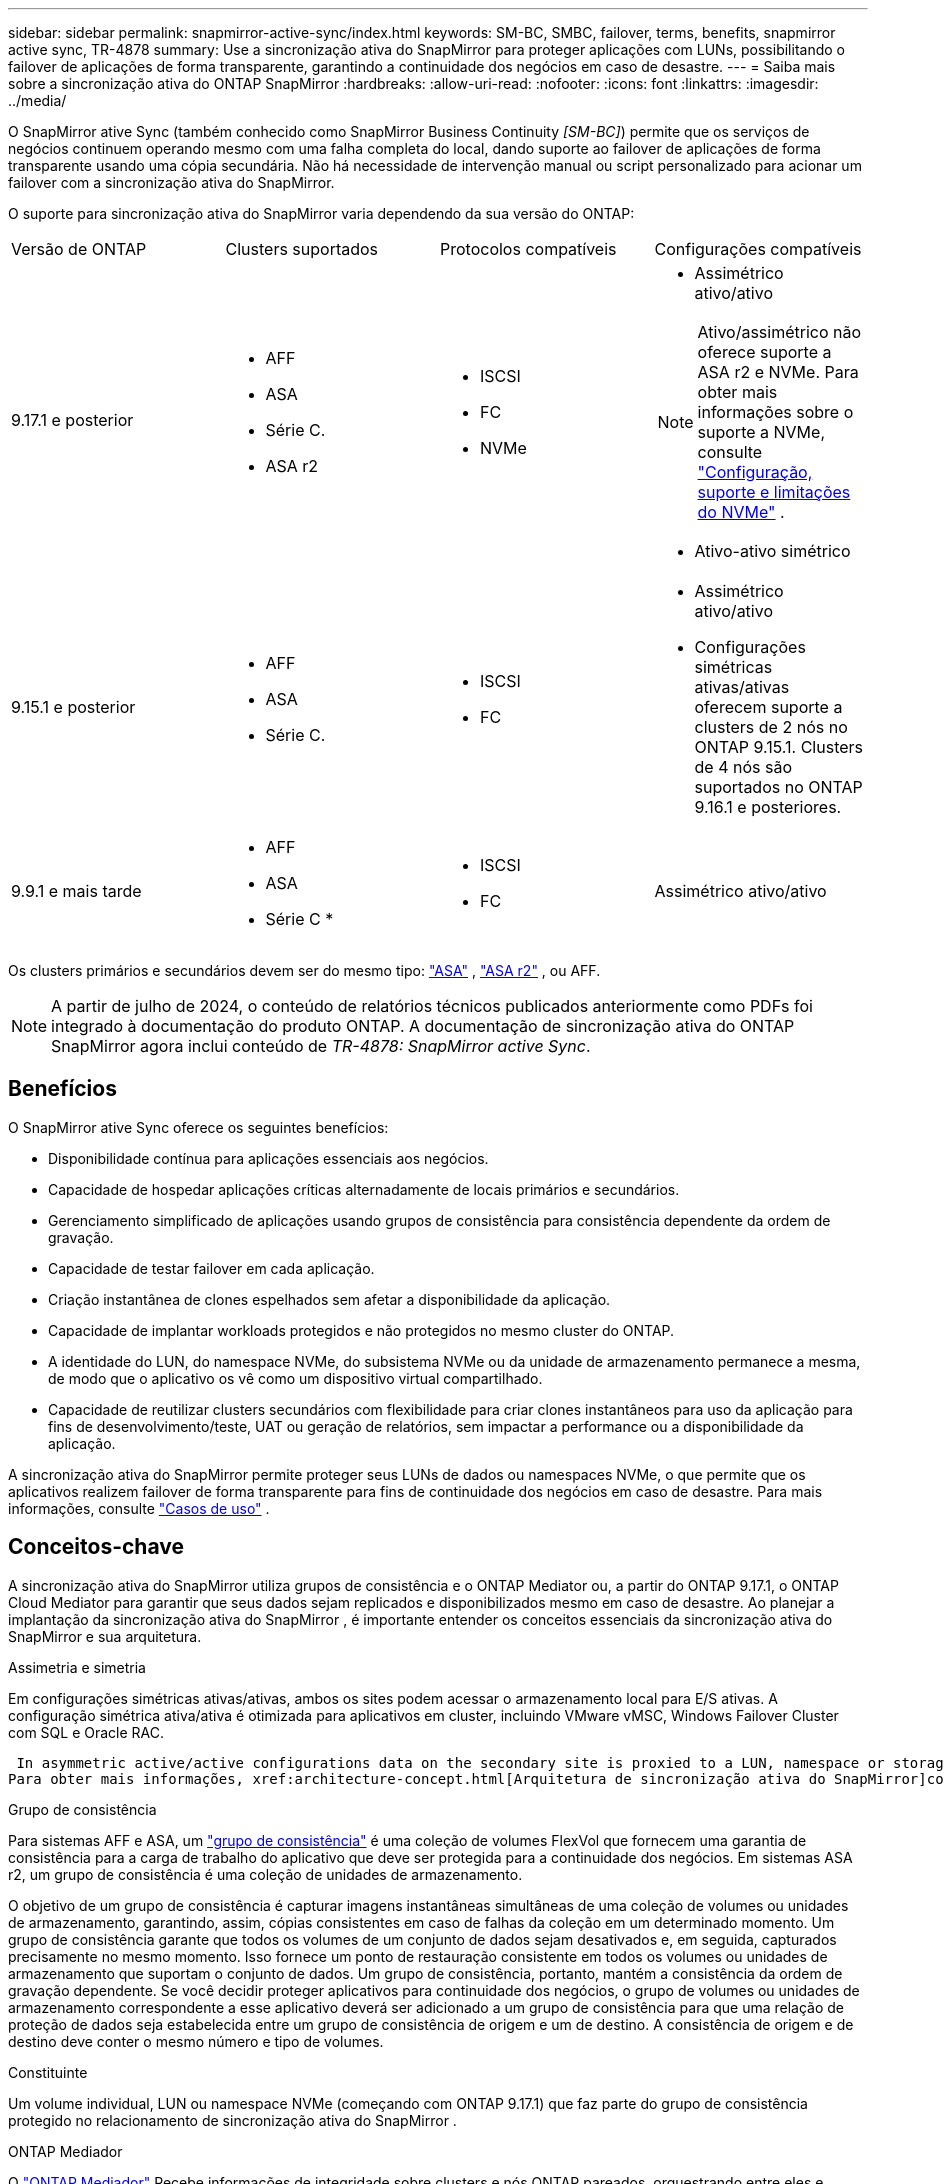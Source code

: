 ---
sidebar: sidebar 
permalink: snapmirror-active-sync/index.html 
keywords: SM-BC, SMBC, failover, terms, benefits, snapmirror active sync, TR-4878 
summary: Use a sincronização ativa do SnapMirror para proteger aplicações com LUNs, possibilitando o failover de aplicações de forma transparente, garantindo a continuidade dos negócios em caso de desastre. 
---
= Saiba mais sobre a sincronização ativa do ONTAP SnapMirror
:hardbreaks:
:allow-uri-read: 
:nofooter: 
:icons: font
:linkattrs: 
:imagesdir: ../media/


[role="lead"]
O SnapMirror ative Sync (também conhecido como SnapMirror Business Continuity _[SM-BC]_) permite que os serviços de negócios continuem operando mesmo com uma falha completa do local, dando suporte ao failover de aplicações de forma transparente usando uma cópia secundária. Não há necessidade de intervenção manual ou script personalizado para acionar um failover com a sincronização ativa do SnapMirror.

O suporte para sincronização ativa do SnapMirror varia dependendo da sua versão do ONTAP:

[cols="4*"]
|===


| Versão de ONTAP | Clusters suportados | Protocolos compatíveis | Configurações compatíveis 


| 9.17.1 e posterior  a| 
* AFF
* ASA
* Série C.
* ASA r2

 a| 
* ISCSI
* FC
* NVMe

 a| 
* Assimétrico ativo/ativo



NOTE: Ativo/assimétrico não oferece suporte a ASA r2 e NVMe. Para obter mais informações sobre o suporte a NVMe, consulte link:../nvme/support-limitations.html["Configuração, suporte e limitações do NVMe"] .

* Ativo-ativo simétrico




| 9.15.1 e posterior  a| 
* AFF
* ASA
* Série C.

 a| 
* ISCSI
* FC

 a| 
* Assimétrico ativo/ativo
* Configurações simétricas ativas/ativas oferecem suporte a clusters de 2 nós no ONTAP 9.15.1. Clusters de 4 nós são suportados no ONTAP 9.16.1 e posteriores.




| 9.9.1 e mais tarde  a| 
* AFF
* ASA
* Série C *

 a| 
* ISCSI
* FC

 a| 
Assimétrico ativo/ativo

|===
Os clusters primários e secundários devem ser do mesmo tipo: link:../san-admin/learn-about-asa.html["ASA"] , link:https://docs.netapp.com/us-en/asa-r2/get-started/learn-about.html["ASA r2"^] , ou AFF.


NOTE: A partir de julho de 2024, o conteúdo de relatórios técnicos publicados anteriormente como PDFs foi integrado à documentação do produto ONTAP. A documentação de sincronização ativa do ONTAP SnapMirror agora inclui conteúdo de _TR-4878: SnapMirror active Sync_.



== Benefícios

O SnapMirror ative Sync oferece os seguintes benefícios:

* Disponibilidade contínua para aplicações essenciais aos negócios.
* Capacidade de hospedar aplicações críticas alternadamente de locais primários e secundários.
* Gerenciamento simplificado de aplicações usando grupos de consistência para consistência dependente da ordem de gravação.
* Capacidade de testar failover em cada aplicação.
* Criação instantânea de clones espelhados sem afetar a disponibilidade da aplicação.
* Capacidade de implantar workloads protegidos e não protegidos no mesmo cluster do ONTAP.
* A identidade do LUN, do namespace NVMe, do subsistema NVMe ou da unidade de armazenamento permanece a mesma, de modo que o aplicativo os vê como um dispositivo virtual compartilhado.
* Capacidade de reutilizar clusters secundários com flexibilidade para criar clones instantâneos para uso da aplicação para fins de desenvolvimento/teste, UAT ou geração de relatórios, sem impactar a performance ou a disponibilidade da aplicação.


A sincronização ativa do SnapMirror permite proteger seus LUNs de dados ou namespaces NVMe, o que permite que os aplicativos realizem failover de forma transparente para fins de continuidade dos negócios em caso de desastre. Para mais informações, consulte link:use-cases-concept.html["Casos de uso"] .



== Conceitos-chave

A sincronização ativa do SnapMirror utiliza grupos de consistência e o ONTAP Mediator ou, a partir do ONTAP 9.17.1, o ONTAP Cloud Mediator para garantir que seus dados sejam replicados e disponibilizados mesmo em caso de desastre. Ao planejar a implantação da sincronização ativa do SnapMirror , é importante entender os conceitos essenciais da sincronização ativa do SnapMirror e sua arquitetura.

.Assimetria e simetria
Em configurações simétricas ativas/ativas, ambos os sites podem acessar o armazenamento local para E/S ativas. A configuração simétrica ativa/ativa é otimizada para aplicativos em cluster, incluindo VMware vMSC, Windows Failover Cluster com SQL e Oracle RAC.

 In asymmetric active/active configurations data on the secondary site is proxied to a LUN, namespace or storage unit.
Para obter mais informações, xref:architecture-concept.html[Arquitetura de sincronização ativa do SnapMirror]consulte .

.Grupo de consistência
Para sistemas AFF e ASA, um link:../consistency-groups/index.html["grupo de consistência"] é uma coleção de volumes FlexVol que fornecem uma garantia de consistência para a carga de trabalho do aplicativo que deve ser protegida para a continuidade dos negócios. Em sistemas ASA r2, um grupo de consistência é uma coleção de unidades de armazenamento.

O objetivo de um grupo de consistência é capturar imagens instantâneas simultâneas de uma coleção de volumes ou unidades de armazenamento, garantindo, assim, cópias consistentes em caso de falhas da coleção em um determinado momento. Um grupo de consistência garante que todos os volumes de um conjunto de dados sejam desativados e, em seguida, capturados precisamente no mesmo momento. Isso fornece um ponto de restauração consistente em todos os volumes ou unidades de armazenamento que suportam o conjunto de dados. Um grupo de consistência, portanto, mantém a consistência da ordem de gravação dependente. Se você decidir proteger aplicativos para continuidade dos negócios, o grupo de volumes ou unidades de armazenamento correspondente a esse aplicativo deverá ser adicionado a um grupo de consistência para que uma relação de proteção de dados seja estabelecida entre um grupo de consistência de origem e um de destino. A consistência de origem e de destino deve conter o mesmo número e tipo de volumes.

.Constituinte
Um volume individual, LUN ou namespace NVMe (começando com ONTAP 9.17.1) que faz parte do grupo de consistência protegido no relacionamento de sincronização ativa do SnapMirror .

.ONTAP Mediador
O link:../mediator/index.html["ONTAP Mediador"] Recebe informações de integridade sobre clusters e nós ONTAP pareados, orquestrando entre eles e determinando se cada nó/cluster está íntegro e em execução. O Mediador ONTAP fornece informações de integridade sobre:

* Clusters peer ONTAP
* Nós de cluster de peer ONTAP
* Grupos de consistência (que definem as unidades de failover em uma relação de sincronização ativa do SnapMirror); para cada grupo de consistência, as seguintes informações são fornecidas:
+
** Estado de replicação: Não inicializado, em Sincronizar ou fora de Sincronizar
** Qual cluster hospeda a cópia primária
** Contexto de operação (usado para failover planejado)




Com essas informações de integridade do ONTAP Mediator, os clusters podem diferenciar entre tipos distintos de falhas e determinar se devem executar um failover automatizado. O Mediador ONTAP é uma das três partes no quorum de sincronização ativa do SnapMirror, juntamente com os clusters do ONTAP (primário e secundário). Para chegar a um consenso, pelo menos duas partes no quórum devem concordar com uma determinada operação.


NOTE: A partir do ONTAP 9.15.1, o Gerenciador do sistema exibe o status da relação de sincronização ativa do SnapMirror de qualquer cluster. Você também pode monitorar o status do Mediador ONTAP de qualquer cluster no Gerenciador de sistema. Em versões anteriores do ONTAP, o Gerenciador de sistema exibe o status das relações de sincronização ativa do SnapMirror a partir do cluster de origem.

.Mediador de Nuvem ONTAP
O ONTAP Cloud Mediator está disponível a partir do ONTAP 9.17.1. Ele oferece os mesmos serviços que o ONTAP ONTAP , exceto pelo fato de ser hospedado na nuvem usando o BlueXP.

.Failover planejado
Uma operação manual para alterar as funções das cópias em uma relação de sincronização ativa do SnapMirror. Os locais primários se tornam secundários, e o secundário se torna o primário.

.Viés primário e primário
A sincronização ativa do SnapMirror usa um princípio primário que dá preferência à cópia primária para servir e/S no caso de uma partição de rede.

Primary-bias é uma implementação de quórum especial que melhora a disponibilidade de um conjunto de dados protegido por sincronização ativa do SnapMirror. Se a cópia primária estiver disponível, o viés primário entrará em vigor quando o Mediador ONTAP não estiver acessível a partir de ambos os clusters.

Primary-first e Primary bias são suportadas na sincronização ativa do SnapMirror a partir do ONTAP 9.15,1. As cópias primárias são designadas no System Manager e são enviadas com a API REST e CLI.

.Failover não planejado automático (AUFO)
Uma operação automática para executar um failover para a cópia espelhada. A operação requer a assistência do Mediador ONTAP para detetar que a cópia primária não está disponível.

.Fora de sincronização (OOS)
Quando a e/S do aplicativo não estiver replicando para o sistema de storage secundário, ela será reportada como ** fora de sincronia**. Um status fora de sincronia significa que os volumes secundários não são sincronizados com o primário (origem) e que a replicação do SnapMirror não está ocorrendo.

Se o estado do espelho for `Snapmirrored`, isso indica uma falha ou falha de transferência devido a uma operação não suportada.

A sincronização ativa do SnapMirror suporta ressincronização automática, permitindo que as cópias voltem a um estado InSync.

A partir do ONTAP 9.15,1, a sincronização ativa do SnapMirror suporta link:interoperability-reference.html#fan-out-configurations["reconfiguração automática em configurações de fan-out"].

.Configuração uniforme e não uniforme
* **O acesso uniforme ao host** significa que os hosts de ambos os locais estão conetados a todos os caminhos para os clusters de armazenamento em ambos os locais. Os caminhos entre locais são estendidos por distâncias.
* **Acesso não uniforme ao host** significa que os hosts em cada local são conetados apenas ao cluster no mesmo local. Caminhos entre locais e caminhos esticados não estão conetados.



NOTE: O acesso uniforme de host é compatível com qualquer implantação de sincronização ativa do SnapMirror. O acesso de host não uniforme só é compatível com implantações ativas/ativas simétricas.

.RPO zero
RPO significa objetivo do ponto de restauração, que é a quantidade de perda de dados considerada aceitável durante um determinado período de tempo. Zero RPO significa que nenhuma perda de dados é aceitável.

.Rto zero
Rto representa o objetivo de tempo de recuperação, que é o tempo que é considerado aceitável para um aplicativo retornar às operações normais sem interrupções, após uma interrupção, falha ou outro evento de perda de dados. Zero rto significa que nenhuma quantidade de tempo de inatividade é aceitável.

